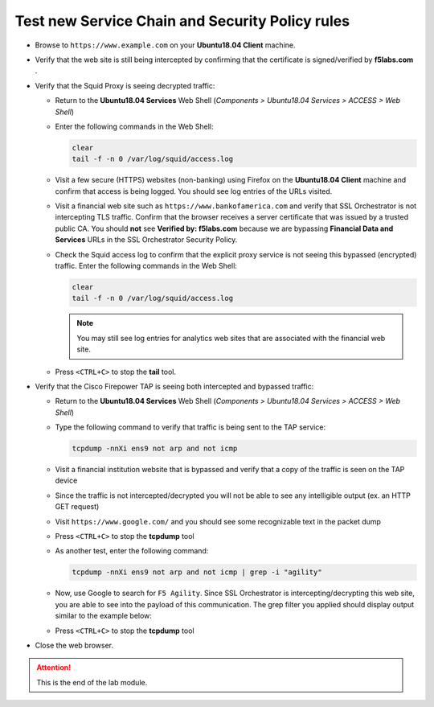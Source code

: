 .. role:: red
.. role:: bred

Test new Service Chain and Security Policy rules
================================================================================

-  Browse to ``https://www.example.com`` on your **Ubuntu18.04 Client** machine.

-  Verify that the web site is still being intercepted by confirming that the certificate is signed/verified by **f5labs.com** .

   |ff-f5labs-verified|

-  Verify that the Squid Proxy is seeing decrypted traffic:

   -  Return to the **Ubuntu18.04 Services** Web Shell (*Components > Ubuntu18.04 Services > ACCESS > Web Shell*)

   -  Enter the following commands in the Web Shell:

      .. code:: bash

         clear
         tail -f -n 0 /var/log/squid/access.log

   -  Visit a few secure (HTTPS) websites (non-banking) using Firefox on the **Ubuntu18.04 Client** machine and confirm that access is being logged. You should see log entries of the URLs visited.
   
   -  Visit a financial web site such as ``https://www.bankofamerica.com`` and verify that SSL Orchestrator is not intercepting TLS traffic. Confirm that the browser receives a server certificate that was issued by a trusted public CA. You should **not** see **Verified by: f5labs.com** because we are bypassing **Financial Data and Services** URLs in the SSL Orchestrator Security Policy.
   
   -  Check the Squid access log to confirm that the explicit proxy service is not seeing this bypassed (encrypted) traffic. Enter the following commands in the Web Shell:

      .. code:: bash

         clear
         tail -f -n 0 /var/log/squid/access.log

      .. note::
         You may still see log entries for analytics web sites that are associated with the financial web site.

   -  Press ``<CTRL+C>`` to stop the **tail** tool.


-  Verify that the Cisco Firepower TAP is seeing both intercepted and bypassed traffic:

   -  Return to the **Ubuntu18.04 Services** Web Shell (*Components > Ubuntu18.04 Services > ACCESS > Web Shell*)

   -  Type the following command to verify that traffic is being sent to the TAP service:

      .. code:: bash

         tcpdump -nnXi ens9 not arp and not icmp

   -  Visit a financial institution website that is bypassed and verify that a copy of the traffic is seen on the TAP device

   -  Since the traffic is not intercepted/decrypted you will not be able to see any intelligible output (ex. an HTTP GET request)

   -  Visit ``https://www.google.com/`` and you should see some recognizable text in the packet dump
   
   -  Press ``<CTRL+C>`` to stop the **tcpdump** tool

   -  As another test, enter the following command:

      .. code:: bash

         tcpdump -nnXi ens9 not arp and not icmp | grep -i "agility"

   -  Now, use Google to search for ``F5 Agility``. Since SSL Orchestrator is intercepting/decrypting this web site, you are able to see into the payload of this communication. The grep filter you applied should display output similar to the example below:

      |tcpdump-grep-agility|

   -  Press ``<CTRL+C>`` to stop the **tcpdump** tool

-  Close the web browser.


.. attention::
   This is the end of the lab module.


.. |ff-f5labs-verified| image:: ../images/ff-f5labs-verified.png
   :alt: Verified By: f5labs.com

.. |tcpdump-grep-agility| image:: ../images/tcpdump-grep-agility.png
   :alt: tcpdump of TAP service
